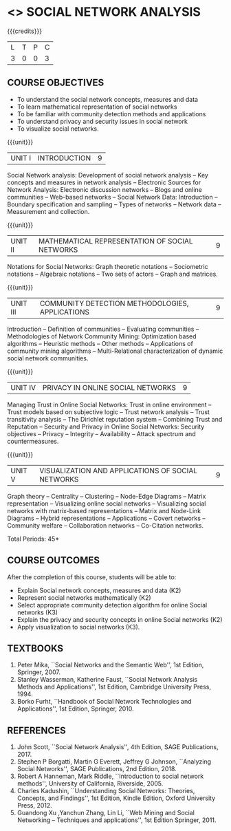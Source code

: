 * <<<PE302>>> SOCIAL NETWORK ANALYSIS
:properties:
:author: Dr. G. Raghuraman and Dr. V. S. Felix Enigo
:date: 
:end:

#+startup: showall

{{{credits}}}
| L | T | P | C |
| 3 | 0 | 0 | 3 |

** COURSE OBJECTIVES
- To understand the social network concepts, measures and data  
- To learn mathematical representation of social networks
- To be familiar with community detection methods and applications
- To understand privacy and security issues in social network
- To visualize social networks.

{{{unit}}}
|UNIT I | INTRODUCTION | 9 |
Social Network analysis: Development of social network analysis -- Key
concepts and measures in network analysis -- Electronic Sources for
Network Analysis: Electronic discussion networks -- Blogs and online
communities -- Web-based networks -- Social Network Data: Introduction --
Boundary specification and sampling -- Types of networks -- Network data --
Measurement and collection.

{{{unit}}}
|UNIT II | MATHEMATICAL REPRESENTATION OF SOCIAL NETWORKS | 9 |
Notations for Social Networks: Graph theoretic notations -- Sociometric
notations -- Algebraic notations -- Two sets of actors -- Graph and
matrices.

{{{unit}}}
|UNIT III | COMMUNITY DETECTION METHODOLOGIES, APPLICATIONS | 9 |
Introduction -- Definition of communities -- Evaluating communities --
Methodologies of Network Community Mining: Optimization based
algorithms -- Heuristic methods -- Other methods -- Applications of
community mining algorithms -- Multi-Relational characterization of
dynamic social network communities.

{{{unit}}}
|UNIT IV | PRIVACY IN ONLINE SOCIAL NETWORKS | 9 |
Managing Trust in Online Social Networks: Trust in online environment --
Trust models based on subjective logic -- Trust network analysis -- Trust
transitivity analysis -- The Dirichlet reputation system -- Combining
Trust and Reputation -- Security and Privacy in Online Social Networks:
Security objectives -- Privacy -- Integrity -- Availability -- Attack
spectrum and countermeasures.

{{{unit}}}
|UNIT V | VISUALIZATION AND APPLICATIONS OF SOCIAL NETWORKS | 9 |
Graph theory -- Centrality -- Clustering -- Node-Edge Diagrams -- Matrix
representation -- Visualizing online social networks -- Visualizing
social networks with matrix-based representations -- Matrix and
Node-Link Diagrams -- Hybrid representations -- Applications -- Covert
networks -- Community welfare -- Collaboration networks -- Co-Citation
networks.

\hfill *Total Periods: 45*

** COURSE OUTCOMES
After the completion of this course, students will be able to: 
- Explain Social network concepts, measures and data (K2)
- Represent social networks mathematically (K2)
- Select appropriate community detection algorithm for online Social
  networks (K3)
- Explain the privacy and security concepts in online Social networks (K2) 
- Apply visualization to social networks (K3).

** TEXTBOOKS
1. Peter Mika, ``Social Networks and the Semantic Web'', 1st Edition,
   Springer, 2007. 
2. Stanley Wasserman, Katherine Faust, ``Social Network Analysis
   Methods and Applications'', 1st Edition, Cambridge University
   Press, 1994.
3. Borko Furht, ``Handbook of Social Network Technologies and
   Applications'', 1st Edition, Springer, 2010.

      
** REFERENCES
1. John Scott, ``Social Network Analysis'', 4th Edition, SAGE
   Publications, 2017.
2. Stephen P Borgatti, Martin G Everett, Jeffrey G Johnson,
   ``Analyzing Social Networks'', SAGE Publications, 2nd
   Edition, 2018.
3. Robert A Hanneman, Mark Riddle, ``Introduction to social network
   methods'', University of California, Riverside, 2005.
4. Charles Kadushin, ``Understanding Social Networks: Theories,
   Concepts, and Findings'', 1st Edition, Kindle Edition, Oxford
   University Press, 2012.
5. Guandong Xu ,Yanchun Zhang, Lin Li, ``Web Mining and Social
   Networking – Techniques and applications'', 1st Edition
   Springer, 2011.

